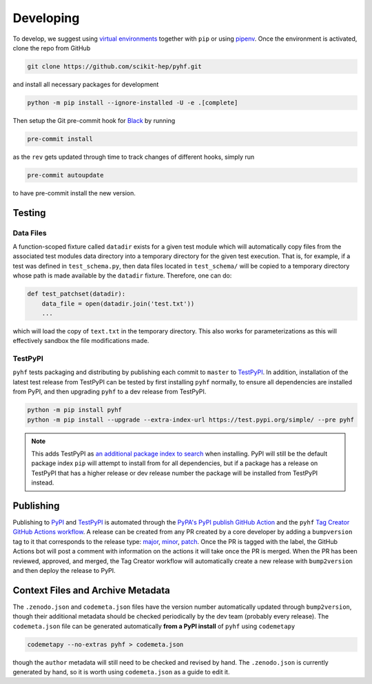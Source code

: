 Developing
==========

To develop, we suggest using `virtual environments <https://packaging.python.org/tutorials/installing-packages/#creating-virtual-environments>`__ together with ``pip`` or using `pipenv <https://pipenv.readthedocs.io/en/latest/>`__. Once the environment is activated, clone the repo from GitHub

.. code-block:: console

    git clone https://github.com/scikit-hep/pyhf.git

and install all necessary packages for development

.. code-block:: console

    python -m pip install --ignore-installed -U -e .[complete]

Then setup the Git pre-commit hook for `Black <https://github.com/psf/black>`__  by running

.. code-block:: console

    pre-commit install

as the ``rev`` gets updated through time to track changes of different hooks,
simply run

.. code-block:: console

    pre-commit autoupdate

to have pre-commit install the new version.

Testing
-------

Data Files
~~~~~~~~~~

A function-scoped fixture called ``datadir`` exists for a given test module
which will automatically copy files from the associated test modules data
directory into a temporary directory for the given test execution. That is, for
example, if a test was defined in ``test_schema.py``, then data files located
in ``test_schema/`` will be copied to a temporary directory whose path is made
available by the ``datadir`` fixture. Therefore, one can do:

.. code-block:: python

    def test_patchset(datadir):
        data_file = open(datadir.join('test.txt'))
        ...

which will load the copy of ``text.txt`` in the temporary directory. This also
works for parameterizations as this will effectively sandbox the file
modifications made.

TestPyPI
~~~~~~~~

``pyhf`` tests packaging and distributing by publishing each commit to
``master`` to `TestPyPI <https://test.pypi.org/project/pyhf/>`__.
In addition, installation of the latest test release from TestPyPI can be tested
by first installing ``pyhf`` normally, to ensure all dependencies are installed
from PyPI, and then upgrading ``pyhf`` to a dev release from TestPyPI.

.. code-block:: bash

  python -m pip install pyhf
  python -m pip install --upgrade --extra-index-url https://test.pypi.org/simple/ --pre pyhf

.. note::

  This adds TestPyPI as `an additional package index to search <https://pip.pypa.io/en/stable/reference/pip_install/#cmdoption-extra-index-url>`__
  when installing.
  PyPI will still be the default package index ``pip`` will attempt to install
  from for all dependencies, but if a package has a release on TestPyPI that
  has a higher release or dev release number the package will be installed from
  TestPyPI instead.

Publishing
----------

Publishing to `PyPI <https://pypi.org/project/pyhf/>`__ and `TestPyPI <https://test.pypi.org/project/pyhf/>`__
is automated through the `PyPA's PyPI publish GitHub Action <https://github.com/pypa/gh-action-pypi-publish>`__
and the ``pyhf`` `Tag Creator GitHub Actions workflow <https://github.com/scikit-hep/pyhf/blob/master/.github/workflows/tag.yml>`__.
A release can be created from any PR created by a core developer by adding a
``bumpversion`` tag to it that corresponds to the release type:
`major <https://github.com/scikit-hep/pyhf/labels/bumpversion%2Fmajor>`__,
`minor <https://github.com/scikit-hep/pyhf/labels/bumpversion%2Fminor>`__,
`patch <https://github.com/scikit-hep/pyhf/labels/bumpversion%2Fpatch>`__.
Once the PR is tagged with the label, the GitHub Actions bot will post a comment
with information on the actions it will take once the PR is merged. When the PR
has been reviewed, approved, and merged, the Tag Creator workflow will automatically
create a new release with ``bump2version`` and then deploy the release to PyPI.

Context Files and Archive Metadata
----------------------------------

The ``.zenodo.json`` and ``codemeta.json`` files have the version number
automatically updated through ``bump2version``, though their additional metadata
should be checked periodically by the dev team (probably every release).
The ``codemeta.json`` file can be generated automatically **from a PyPI install**
of ``pyhf`` using ``codemetapy``

.. code-block:: bash

  codemetapy --no-extras pyhf > codemeta.json

though the ``author`` metadata will still need to be checked and revised by hand.
The ``.zenodo.json`` is currently generated by hand, so it is worth using
``codemeta.json`` as a guide to edit it.
